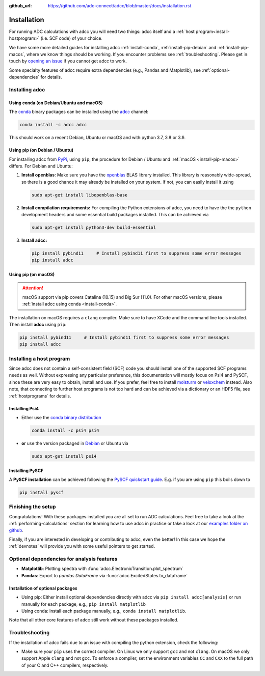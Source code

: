 :github_url: https://github.com/adc-connect/adcc/blob/master/docs/installation.rst

.. _installation:

Installation
============

For running ADC calculations with adcc you will need two things:
adcc itself and a :ref:`host program<install-hostprogram>`
(i.e. SCF code) of your choice.

We have some more detailed guides for installing adcc
:ref:`install-conda`, :ref:`install-pip-debian`
and :ref:`install-pip-macos`, where we know things should
be working.
If you encounter problems see :ref:`troubleshooting`.
Please get in touch
by `opening an issue <https://github.com/adc-connect/adcc/issues>`_
if you cannot get adcc to work.

Some specialty features of adcc require extra dependencies (e.g., Pandas and
Matplotlib), see :ref:`optional-dependencies` for details.

Installing adcc
---------------

.. _install-conda:

Using conda (on Debian/Ubuntu and macOS)
........................................

The `conda <https://conda.io>`_ binary packages can be installed
using the `adcc <https://anaconda.org/adcc/>`_ channel:

.. code-block:: shell

   conda install -c adcc adcc

This should work on a recent Debian, Ubuntu or macOS
and with python 3.7, 3.8 or 3.9.


.. _install-pip-debian:

Using pip (on Debian / Ubuntu)
..............................

For installing adcc from `PyPi <https://pypi.org>`_, using ``pip``,
the procedure for Debian / Ubuntu and :ref:`macOS <install-pip-macos>` differs.
For Debian and Ubuntu:

1. **Install openblas:**
   Make sure you have the `openblas <http://www.openblas.net/>`_
   BLAS library installed. This library is reasonably wide-spread,
   so there is a good chance it may already be installed on your system.
   If not, you can easily install it using

   .. code-block:: shell

      sudo apt-get install libopenblas-base

2. **Install compilation requirements:**
   For compiling the Python extensions of adcc,
   you need to have the the ``python`` development headers
   and some essential build packages installed.
   This can be achieved via

   .. code-block:: shell

      sudo apt-get install python3-dev build-essential

3. **Install adcc:**

   .. code-block:: shell

      pip install pybind11     # Install pybind11 first to suppress some error messages
      pip install adcc


.. _install-pip-macos:

Using pip (on macOS)
....................

.. attention::
   macOS support via pip covers Catalina (10.15) and Big Sur (11.0).
   For other macOS versions, please :ref:`install adcc using conda <install-conda>`.

The installation on macOS requires a ``clang`` compiler.
Make sure to have XCode and the command line tools installed.
Then install **adcc** using ``pip``:

.. code-block:: shell

   pip install pybind11     # Install pybind11 first to suppress some error messages
   pip install adcc

.. _install-hostprogram:

Installing a host program
-------------------------

Since adcc does not contain a self-consistent field (SCF) code
you should install one of the supported SCF programs needs as well.
Without expressing any particular preference,
this documentation will mostly focus on Psi4 and PySCF,
since these are very easy to obtain, install and use.
If you prefer, feel free to install
`molsturm <https://molsturm.org>`_
or `veloxchem <https://veloxchem.org>`_ instead.
Also note, that connecting to further host programs is not too hard
and can be achieved via a dictionary or an HDF5 file,
see :ref:`hostprograms` for details.

Installing Psi4
...............

- Either use the
  `conda binary distribution <http://psicode.org/psi4manual/master/conda.html>`_

  .. code-block:: shell

     conda install -c psi4 psi4

- **or** use the version packaged in `Debian <https://packages.debian.org/stable/psi4>`_
  or Ubuntu via

  .. code-block:: shell

     sudo apt-get install psi4

Installing PySCF
................

A **PySCF installation** can be achieved following the
`PySCF quickstart guide <https://pyscf.github.io/quickstart.html>`_.
E.g. if you are using ``pip`` this boils down to

.. code-block:: shell

   pip install pyscf


Finishing the setup
-------------------

Congratulations! With these packages installed you are all set
to run ADC calculations.
Feel free to take a look at the
:ref:`performing-calculations` section
for learning how to use adcc in practice or take
a look at our `examples folder on github <https://code.adc-connect.org/tree/master/examples>`_.

Finally, if you are interested in developing or contributing
to adcc, even the better! In this case we hope
the :ref:`devnotes` will provide
you with some useful pointers to get started.


.. _optional-dependencies:

Optional dependencies for analysis features
-------------------------------------------

- **Matplotlib**: Plotting spectra with :func:`adcc.ElectronicTransition.plot_spectrum`


- **Pandas**: Export to `pandas.DataFrame` via :func:`adcc.ExcitedStates.to_dataframe`


Installation of optional packages
.................................

- Using pip: Either install optional dependencies directly with adcc via
  ``pip install adcc[analysis]`` or run manually for each package, e.g., ``pip install matplotlib``

- Using conda: Install each package manually, e.g., ``conda install matplotlib``.

Note that all other core features of adcc still work without
these packages installed.


.. _troubleshooting:

Troubleshooting
---------------

If the installation of adcc fails due to an issue with compiling the
python extension, check the following:

- Make sure your ``pip`` uses the correct compiler. On Linux we only support
  ``gcc`` and not ``clang``. On macOS we only support Apple ``clang`` and
  not ``gcc``. To enforce a compiler, set the environment variables ``CC`` and ``CXX``
  to the full path of your C and C++ compilers, respectively.
